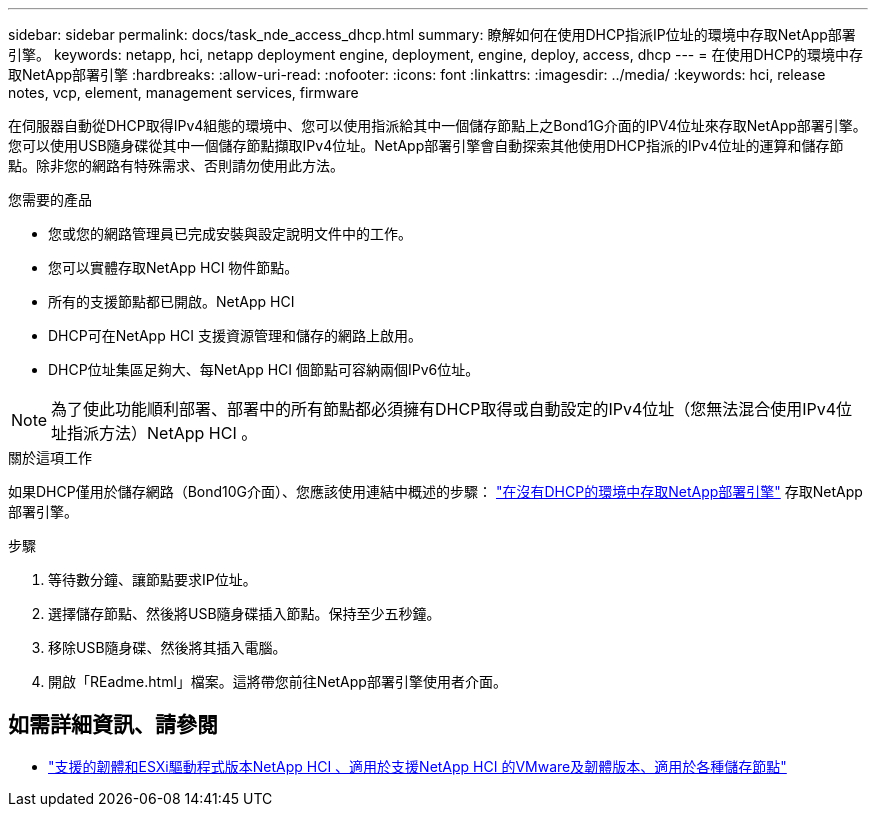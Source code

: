 ---
sidebar: sidebar 
permalink: docs/task_nde_access_dhcp.html 
summary: 瞭解如何在使用DHCP指派IP位址的環境中存取NetApp部署引擎。 
keywords: netapp, hci, netapp deployment engine, deployment, engine, deploy, access, dhcp 
---
= 在使用DHCP的環境中存取NetApp部署引擎
:hardbreaks:
:allow-uri-read: 
:nofooter: 
:icons: font
:linkattrs: 
:imagesdir: ../media/
:keywords: hci, release notes, vcp, element, management services, firmware


[role="lead"]
在伺服器自動從DHCP取得IPv4組態的環境中、您可以使用指派給其中一個儲存節點上之Bond1G介面的IPV4位址來存取NetApp部署引擎。您可以使用USB隨身碟從其中一個儲存節點擷取IPv4位址。NetApp部署引擎會自動探索其他使用DHCP指派的IPv4位址的運算和儲存節點。除非您的網路有特殊需求、否則請勿使用此方法。

.您需要的產品
* 您或您的網路管理員已完成安裝與設定說明文件中的工作。
* 您可以實體存取NetApp HCI 物件節點。
* 所有的支援節點都已開啟。NetApp HCI
* DHCP可在NetApp HCI 支援資源管理和儲存的網路上啟用。
* DHCP位址集區足夠大、每NetApp HCI 個節點可容納兩個IPv6位址。



NOTE: 為了使此功能順利部署、部署中的所有節點都必須擁有DHCP取得或自動設定的IPv4位址（您無法混合使用IPv4位址指派方法）NetApp HCI 。

.關於這項工作
如果DHCP僅用於儲存網路（Bond10G介面）、您應該使用連結中概述的步驟： link:task_nde_access_no_dhcp.html["在沒有DHCP的環境中存取NetApp部署引擎"] 存取NetApp部署引擎。

.步驟
. 等待數分鐘、讓節點要求IP位址。
. 選擇儲存節點、然後將USB隨身碟插入節點。保持至少五秒鐘。
. 移除USB隨身碟、然後將其插入電腦。
. 開啟「REadme.html」檔案。這將帶您前往NetApp部署引擎使用者介面。


[discrete]
== 如需詳細資訊、請參閱

* link:firmware_driver_versions.html["支援的韌體和ESXi驅動程式版本NetApp HCI 、適用於支援NetApp HCI 的VMware及韌體版本、適用於各種儲存節點"]

